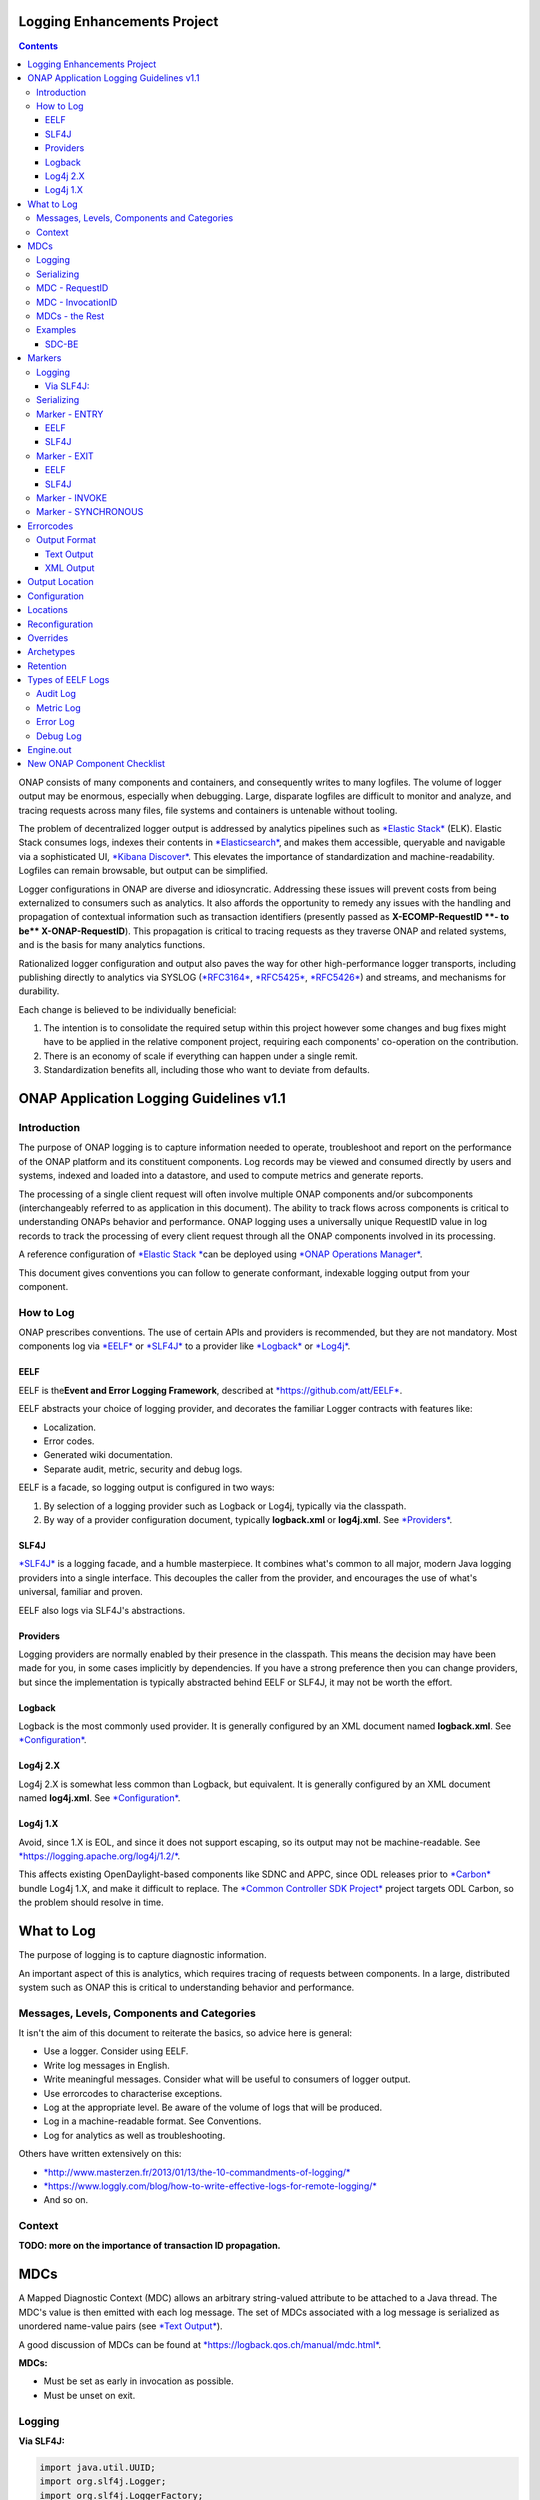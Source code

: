 



.. This work is licensed under a Creative Commons Attribution 4.0 International License.
.. http://creativecommons.org/licenses/by/4.0
.. Copyright © 2017 AT&T Intellectual Property. All rights reserved.

Logging Enhancements Project
==================================================
.. contents::
   :depth: 3
..

ONAP consists of many components and containers, and consequently writes
to many logfiles. The volume of logger output may be enormous,
especially when debugging. Large, disparate logfiles are difficult to
monitor and analyze, and tracing requests across many files, file
systems and containers is untenable without tooling.

The problem of decentralized logger output is addressed by analytics
pipelines such as \ `*Elastic
Stack* <https://www.elastic.co/products>`__ (ELK). Elastic Stack
consumes logs, indexes their contents
in \ `*Elasticsearch* <https://www.elastic.co/products/elasticsearch>`__,
and makes them accessible, queryable and navigable via a sophisticated
UI, \ `*Kibana
Discover* <https://www.elastic.co/guide/en/kibana/current/discover.html>`__.
This elevates the importance of standardization and machine-readability.
Logfiles can remain browsable, but output can be simplified.

Logger configurations in ONAP are diverse and idiosyncratic. Addressing
these issues will prevent costs from being externalized to consumers
such as analytics. It also affords the opportunity to remedy any issues
with the handling and propagation of contextual information such as
transaction identifiers (presently passed as \ **X-ECOMP-RequestID **-
to be\ ** X-ONAP-RequestID**). This propagation is critical to tracing
requests as they traverse ONAP and related systems, and is the basis for
many analytics functions.

Rationalized logger configuration and output also paves the way for
other high-performance logger transports, including publishing directly
to analytics via SYSLOG
(`*RFC3164* <https://www.ietf.org/rfc/rfc3164.txt>`__, \ `*RFC5425* <https://www.ietf.org/rfc/rfc5425.txt>`__, \ `*RFC5426* <https://www.ietf.org/rfc/rfc5426.txt>`__)
and streams, and mechanisms for durability.

Each change is believed to be individually beneficial:

1. The intention is to consolidate the required setup within this
   project however some changes and bug fixes might have to be applied
   in the relative component project, requiring each components'
   co-operation on the contribution.

2. There is an economy of scale if everything can happen under a single
   remit.

3. Standardization benefits all, including those who want to deviate
   from defaults.

ONAP Application Logging Guidelines v1.1
========================================

Introduction
------------

The purpose of ONAP logging is to capture information needed to operate,
troubleshoot and report on the performance of the ONAP platform and its
constituent components. Log records may be viewed and consumed directly
by users and systems, indexed and loaded into a datastore, and used to
compute metrics and generate reports.

The processing of a single client request will often involve multiple
ONAP components and/or subcomponents (interchangeably referred to as
application in this document). The ability to track flows across
components is critical to understanding ONAPs behavior and performance.
ONAP logging uses a universally unique RequestID value in log records to
track the processing of every client request through all the ONAP
components involved in its processing.

A reference configuration of \ `*Elastic
Stack * <https://www.elastic.co/products>`__\ can be deployed
using \ `*ONAP Operations
Manager* <https://wiki.onap.org/display/DW/ONAP+Operations+Manager+Project>`__.

This document gives conventions you can follow to generate conformant,
indexable logging output from your component.

How to Log
----------

ONAP prescribes conventions. The use of certain APIs and providers is
recommended, but they are not mandatory. Most components log
via \ `*EELF* <https://github.com/att/EELF>`__ or `*SLF4J* <https://www.slf4j.org/>`__ to
a provider
like \ `*Logback* <https://logback.qos.ch/>`__ or `*Log4j* <https://logging.apache.org/log4j/2.x/>`__.

****
EELF
****

EELF is the\ **Event and Error Logging Framework**, described
at \ `*https://github.com/att/EELF* <https://github.com/att/EELF>`__.

EELF abstracts your choice of logging provider, and decorates the
familiar Logger contracts with features like:

-  Localization.

-  Error codes.

-  Generated wiki documentation.

-  Separate audit, metric, security and debug logs.

EELF is a facade, so logging output is configured in two ways:

1. By selection of a logging provider such as Logback or Log4j,
   typically via the classpath.

2. By way of a provider configuration document,
   typically \ **logback.xml** or **log4j.xml**.
   See \ `*Providers* <https://wiki.onap.org/display/DW/ONAP+Application+Logging+Guidelines+v1.1#ONAPApplicationLoggingGuidelinesv1.1-Providers>`__.

*****
SLF4J
*****

`*SLF4J* <https://www.slf4j.org/>`__ is a logging facade, and a humble
masterpiece. It combines what's common to all major, modern Java logging
providers into a single interface. This decouples the caller from the
provider, and encourages the use of what's universal, familiar and
proven.

EELF also logs via SLF4J's abstractions.

*********
Providers
*********

Logging providers are normally enabled by their presence in the
classpath. This means the decision may have been made for you, in some
cases implicitly by dependencies. If you have a strong preference then
you can change providers, but since the implementation is typically
abstracted behind EELF or SLF4J, it may not be worth the effort.

*******
Logback
*******

Logback is the most commonly used provider. It is generally configured
by an XML document named \ **logback.xml**.
See \ `*Configuration* <https://wiki.onap.org/display/DW/ONAP+Application+Logging+Guidelines+v1.1#ONAPApplicationLoggingGuidelinesv1.1-Configuration>`__.

*************
Log4j 2.X
*************

Log4j 2.X is somewhat less common than Logback, but equivalent. It is
generally configured by an XML document
named \ **log4j.xml**. See \ `*Configuration* <https://wiki.onap.org/display/DW/ONAP+Application+Logging+Guidelines+v1.1#ONAPApplicationLoggingGuidelinesv1.1-Configuration>`__.

*********
Log4j 1.X
*********

Avoid, since 1.X is EOL, and since it does not support escaping, so its
output may not be
machine-readable. See \ `*https://logging.apache.org/log4j/1.2/* <https://logging.apache.org/log4j/1.2/>`__.

This affects existing OpenDaylight-based components like SDNC and APPC,
since ODL releases prior
to \ `*Carbon* <https://www.opendaylight.org/what-we-do/current-release>`__ bundle
Log4j 1.X, and make it difficult to replace. The \ `*Common Controller
SDK
Project* <https://wiki.onap.org/display/DW/Common+Controller+SDK+Project>`__ project
targets ODL Carbon, so the problem should resolve in time.

What to Log
===========

The purpose of logging is to capture diagnostic information.

An important aspect of this is analytics, which requires tracing of
requests between components. In a large, distributed system such as ONAP
this is critical to understanding behavior and performance.

Messages, Levels, Components and Categories
--------------------------------------------

It isn't the aim of this document to reiterate the basics, so advice
here is general:

-  Use a logger. Consider using EELF.

-  Write log messages in English.

-  Write meaningful messages. Consider what will be useful to consumers
   of logger output.

-  Use errorcodes to characterise exceptions.

-  Log at the appropriate level. Be aware of the volume of logs that
   will be produced.

-  Log in a machine-readable format. See Conventions.

-  Log for analytics as well as troubleshooting.

Others have written extensively on this:

-  `*http://www.masterzen.fr/2013/01/13/the-10-commandments-of-logging/* <http://www.masterzen.fr/2013/01/13/the-10-commandments-of-logging/>`__

-  `*https://www.loggly.com/blog/how-to-write-effective-logs-for-remote-logging/* <https://www.loggly.com/blog/how-to-write-effective-logs-for-remote-logging/>`__

-  And so on.

Context
-------

**TODO: more on the importance of transaction ID propagation.**

MDCs
====


A Mapped Diagnostic Context (MDC) allows an arbitrary string-valued
attribute to be attached to a Java thread. The MDC's value is then
emitted with each log message. The set of MDCs associated with a log
message is serialized as unordered name-value pairs (see `*Text
Output* <https://wiki.onap.org/display/DW/ONAP+Application+Logging+Guidelines+v1.1#ONAPApplicationLoggingGuidelinesv1.1-TextOutput>`__).

A good discussion of MDCs can be found
at \ `*https://logback.qos.ch/manual/mdc.html* <https://logback.qos.ch/manual/mdc.html>`__.

**MDCs:**

-  Must be set as early in invocation as possible.

-  Must be unset on exit.

Logging
-------

**Via SLF4J:**

.. code-block:: java

 import java.util.UUID;
 import org.slf4j.Logger;
 import org.slf4j.LoggerFactory;
 import org.slf4j.MDC;
 // ...
 final Logger logger = LoggerFactory.getLogger(this.getClass());
 MDC.put("SomeUUID", UUID.randomUUID().toString());
 try {
     logger.info("This message will have a UUID-valued 'SomeUUID' MDC attached.");
 // ...
 }
 finally {
     MDC.clear();
 }

EELF doesn't directly support MDCs, but SLF4J will receive any MDC that
is set (where **com.att.eelf.configuration.SLF4jWrapper** is the
configured EELF provider):

.. code-block:: java

 import java.util.UUID;
 import org.slf4j.Logger;
 import org.slf4j.LoggerFactory;
 import org.slf4j.MDC;
 import com.att.eelf.configuration.EELFLogger;
 import com.att.eelf.configuration.EELFManager;
 // ...
 final EELFLogger logger = EELFManager.getInstance().getLogger(this.getClass());
 MDC.put("SomeUUID", UUID.randomUUID().toString());
 try {
     logger.info("This message will have a UUID-valued 'SomeUUID' MDC attached.");
     // ...
 }
 finally {
     MDC.clear();
 }

Serializing
-----------

Output of MDCs must ensure that:

-  All reported MDCs are logged with both name AND value. Logging output
   should not treat any MDCs as special.

-  All MDC names and values are escaped.

Escaping in Logback configuration can be achieved with:

.. code-block:: bash

 %replace(%replace(%mdc){'\\t','\\\\\\\\t'}){'\\n','\\\\\\\\n'}

MDC - RequestID
---------------

This is often referred to by other names, including "Transaction ID",
and one of several (pre-standardization) REST header names
including \ **X-ECOMP-RequestID** and **X-ONAP-RequestID**.

ONAP logging uses a universally unique "**RequestID"** value in log
records to track the processing of each client request across all the
ONAP components involved in its processing.

This value:

-  Is logged as a \ **RequestID** MDC.

-  Is propagated between components in REST calls as
   an \ **X-TransactionID** HTTP header.

Receiving the \ **X-TransactionID** will vary by component according to
APIs and frameworks. In general:

.. code-block:: java

  import javax.ws.rs.core.HttpHeaders;
  // ...
  final HttpHeaders headers = ...;
  // ...
  String txId = headers.getRequestHeaders().getFirst("X-TransactionID");
  if (StringUtils.isBlank(txId)) {
      txId = UUID.randomUUID().toString();
  }
  MDC.put("RequestID", txID);

Setting the \ **X-TransactionID** likewise will vary. For example:

.. code-block:: java

 final String txID = MDC.get("RequestID");
 HttpURLConnection cx = ...;
 // ...
 cx.setRequestProperty("X-TransactionID", txID);

MDC - InvocationID
------------------

**InvocationID** is similar to \ **RequestID**, but
where \ **RequestID** correlates records relating a single, top-level
invocation of ONAP as it traverses many
systems, \ **InvocationID** correlates log entries relating to a single
invocation of a single component. Typically this means via REST, but in
certain cases an \ **InvocationID** may be allocated without a new
invocation, e.g. when a request is retried.

**RequestID** and** InvocationID** allow an execution graph to be
derived. This requires that:

-  The relationship between \ **RequestID** and **InvocationID** is
   reported.

-  The relationship between caller and recipient is reported for each
   invocation.

The proposed approach is that:

-  Callers:

   -  Issue a new, unique \ **InvocationID** UUID for each downstream
      call they make.

   -  Log the new \ **InvocationID**, indicating the intent to invoke:

      -  With Markers \ **INVOKE**, and \ **SYNCHRONOUS** if the
         invocation is synchronous.

      -  With their own \ **InvocationID** still set as an MDC.

   -  Pass the \ **InvocationID** as an \ **X-InvocationID** REST
      header.

-  Invoked components:

   -  Retrieve the \ **InvocationID** from REST headers upon invocation,
      or generate a UUID default.

   -  Set the \ **InvocationID** MDC.

   -  Write a log entry with the Marker \ **ENTRY**. (In EELF this will
      be to the AUDIT log).

   -  Act as per Callers in all downstream requests.

   -  Write a log entry with the Marker \ **EXIT** upon return. (In EELF
      this will be to the METRIC log).

   -  Unset all MDCs on exit.

That seems onerous, but:

-  It's only a few calls.

-  It can be largely abstracted in the case of EELF logging.

**TODO: code.**

MDCs - the Rest
---------------

Other MDCs are logged in a wide range of contexts.

Certain MDCs and their semantics may be specific to EELF log types.

**TODO: cross-reference EELF output to v1 doc.**

+----------+-----------------------+--------------------------------------------------------------------------------------------------------------------------------------------------------------------------------------------------------------------------------------------------------------------------------------------------------------------------------------------------------------------------------------------------------------------------------------------------------------------------------------------------------------------------------------------------------------------------------+----------------+------------------+-------------------+------------------+------------------+
| **ID**   | **MDC**               | **Description**                                                                                                                                                                                                                                                                                                                                                                                                                                                                                                                                                                | **Required**   | **EELF Audit**   | **EELF Metric**   | **EELF Error**   | **EELF Debug**   |
+==========+=======================+================================================================================================================================================================================================================================================================================================================================================================================================================================================================================================================================================================================+================+==================+===================+==================+==================+
| 1        | BeginTimestamp        | Date-time that processing activities being logged begins. The value should be represented in UTC and formatted per ISO 8601, such as œ2015-06-03T13:21:58+00:00. The time should be shown with the maximum resolution available to the logging component (e.g., milliseconds, microseconds) by including the appropriate number of decimal digits. For example, when millisecond precision is available, the date-time value would be presented as, as œ2015-06-03T13:21:58.340+00:00.                                                                                       | Y              |                  |                   |                  |                  |
+----------+-----------------------+--------------------------------------------------------------------------------------------------------------------------------------------------------------------------------------------------------------------------------------------------------------------------------------------------------------------------------------------------------------------------------------------------------------------------------------------------------------------------------------------------------------------------------------------------------------------------------+----------------+------------------+-------------------+------------------+------------------+
| 2        | EndTimestamp          | Date-time that processing for the request or event being logged ends. Formatting rules are the same as for the BeginTimestamp field above.                                                                                                                                                                                                                                                                                                                                                                                                                                     | Y              |                  |                   |                  |                  |
|          |                       |                                                                                                                                                                                                                                                                                                                                                                                                                                                                                                                                                                                |                |                  |                   |                  |                  |
|          |                       | In the case of a request that merely logs an event and has not subsequent processing, the EndTimestamp value may equal the BeginTimestamp value.                                                                                                                                                                                                                                                                                                                                                                                                                               |                |                  |                   |                  |                  |
+----------+-----------------------+--------------------------------------------------------------------------------------------------------------------------------------------------------------------------------------------------------------------------------------------------------------------------------------------------------------------------------------------------------------------------------------------------------------------------------------------------------------------------------------------------------------------------------------------------------------------------------+----------------+------------------+-------------------+------------------+------------------+
| 3        | ElapsedTime           | This field contains the elapsed time to complete processing of an API call or transaction request (e.g., processing of a message that was received). This value should be the difference between. EndTimestamp and BeginTimestamp fields and must be expressed in milliseconds.                                                                                                                                                                                                                                                                                                | Y              |                  |                   |                  |                  |
+----------+-----------------------+--------------------------------------------------------------------------------------------------------------------------------------------------------------------------------------------------------------------------------------------------------------------------------------------------------------------------------------------------------------------------------------------------------------------------------------------------------------------------------------------------------------------------------------------------------------------------------+----------------+------------------+-------------------+------------------+------------------+
| 4        | ServiceInstanceID     | This field is optional and should only be included if the information is readily available to the logging component.                                                                                                                                                                                                                                                                                                                                                                                                                                                           |                |                  |                   |                  |                  |
|          |                       |                                                                                                                                                                                                                                                                                                                                                                                                                                                                                                                                                                                |                |                  |                   |                  |                  |
|          |                       | | Transaction requests that create or operate on a particular instance of a service/resource can                                                                                                                                                                                                                                                                                                                                                                                                                                                                               |                |                  |                   |                  |                  |
|          |                       | | identify/reference it via a unique œserviceInstanceID value. This value can be used as a primary key for                                                                                                                                                                                                                                                                                                                                                                                                                                                                    |                |                  |                   |                  |                  |
|          |                       | | obtaining or updating additional detailed data about that specific service instance from the inventory                                                                                                                                                                                                                                                                                                                                                                                                                                                                       |                |                  |                   |                  |                  |
|          |                       | | (e.g., AAI). In other words:                                                                                                                                                                                                                                                                                                                                                                                                                                                                                                                                                 |                |                  |                   |                  |                  |
|          |                       |                                                                                                                                                                                                                                                                                                                                                                                                                                                                                                                                                                                |                |                  |                   |                  |                  |
|          |                       | -  In the case of processing/logging a transaction request for creating a new service instance, the serviceInstanceID value is determined by either a) the MSO client and passed to MSO or b) by MSO itself upon receipt of a such a request.                                                                                                                                                                                                                                                                                                                                  |                |                  |                   |                  |                  |
|          |                       |                                                                                                                                                                                                                                                                                                                                                                                                                                                                                                                                                                                |                |                  |                   |                  |                  |
|          |                       | -  In other cases, the serviceInstanceID value can be used to reference a specific instance of a service as would happen in a œMACD-type request.                                                                                                                                                                                                                                                                                                                                                                                                                             |                |                  |                   |                  |                  |
|          |                       |                                                                                                                                                                                                                                                                                                                                                                                                                                                                                                                                                                                |                |                  |                   |                  |                  |
|          |                       | -  ServiceInstanceID is associated with a requestID in log records to facilitate tracing its processing over multiple requests and for a specific service instance. Its value may be left œempty in subsequent record to the 1 st record where a requestID value is associated with the serviceInstanceID value.                                                                                                                                                                                                                                                              |                |                  |                   |                  |                  |
|          |                       |                                                                                                                                                                                                                                                                                                                                                                                                                                                                                                                                                                                |                |                  |                   |                  |                  |
|          |                       | NOTE: AAI wont have a serviceInstanceUUID for every service instance. For example, no serviceInstanceUUID is available when the request is coming from an application that may import inventory data.                                                                                                                                                                                                                                                                                                                                                                          |                |                  |                   |                  |                  |
+----------+-----------------------+--------------------------------------------------------------------------------------------------------------------------------------------------------------------------------------------------------------------------------------------------------------------------------------------------------------------------------------------------------------------------------------------------------------------------------------------------------------------------------------------------------------------------------------------------------------------------------+----------------+------------------+-------------------+------------------+------------------+
| 5        | VirtualServerName     | Physical/virtual server name. Optional: empty if determined that its value can be added by the agent that collects the log files collecting.                                                                                                                                                                                                                                                                                                                                                                                                                                   |                |                  |                   |                  |                  |
+----------+-----------------------+--------------------------------------------------------------------------------------------------------------------------------------------------------------------------------------------------------------------------------------------------------------------------------------------------------------------------------------------------------------------------------------------------------------------------------------------------------------------------------------------------------------------------------------------------------------------------------+----------------+------------------+-------------------+------------------+------------------+
| 6        | ServiceName           | For Audit log records that capture API requests, this field contains the name of the API invoked at the component creating the record (e.g., Layer3ServiceActivateRequest).                                                                                                                                                                                                                                                                                                                                                                                                    | Y              |                  |                   |                  |                  |
|          |                       |                                                                                                                                                                                                                                                                                                                                                                                                                                                                                                                                                                                |                |                  |                   |                  |                  |
|          |                       | For Audit log records that capture processing as a result of receipt of a message, this field should contain the name of the module that processes the message.                                                                                                                                                                                                                                                                                                                                                                                                                |                |                  |                   |                  |                  |
+----------+-----------------------+--------------------------------------------------------------------------------------------------------------------------------------------------------------------------------------------------------------------------------------------------------------------------------------------------------------------------------------------------------------------------------------------------------------------------------------------------------------------------------------------------------------------------------------------------------------------------------+----------------+------------------+-------------------+------------------+------------------+
| 7        | PartnerName           | This field contains the name of the client application user agent or user invoking the API if known.                                                                                                                                                                                                                                                                                                                                                                                                                                                                           | Y              |                  |                   |                  |                  |
+----------+-----------------------+--------------------------------------------------------------------------------------------------------------------------------------------------------------------------------------------------------------------------------------------------------------------------------------------------------------------------------------------------------------------------------------------------------------------------------------------------------------------------------------------------------------------------------------------------------------------------------+----------------+------------------+-------------------+------------------+------------------+
| 8        | StatusCode            | This field indicates the high level status of the request. It must have the value COMPLETE when the request is successful and ERROR when there is a failure.                                                                                                                                                                                                                                                                                                                                                                                                                   | Y              |                  |                   |                  |                  |
+----------+-----------------------+--------------------------------------------------------------------------------------------------------------------------------------------------------------------------------------------------------------------------------------------------------------------------------------------------------------------------------------------------------------------------------------------------------------------------------------------------------------------------------------------------------------------------------------------------------------------------------+----------------+------------------+-------------------+------------------+------------------+
| 9        | ResponseCode          | This field contains application-specific error codes. For consistency, common error categorizations should be used.                                                                                                                                                                                                                                                                                                                                                                                                                                                            |                |                  |                   |                  |                  |
+----------+-----------------------+--------------------------------------------------------------------------------------------------------------------------------------------------------------------------------------------------------------------------------------------------------------------------------------------------------------------------------------------------------------------------------------------------------------------------------------------------------------------------------------------------------------------------------------------------------------------------------+----------------+------------------+-------------------+------------------+------------------+
| 10       | ResponseDescription   | This field contains a human readable description of the \ **ResponseCode**.                                                                                                                                                                                                                                                                                                                                                                                                                                                                                                    |                |                  |                   |                  | 11               |
+----------+-----------------------+--------------------------------------------------------------------------------------------------------------------------------------------------------------------------------------------------------------------------------------------------------------------------------------------------------------------------------------------------------------------------------------------------------------------------------------------------------------------------------------------------------------------------------------------------------------------------------+----------------+------------------+-------------------+------------------+------------------+
| 11       | InstanceUUID          | If known, this field contains a universally unique identifier used to differentiate between multiple instances of the same (named) log writing service/application. Its value is set at instance creation time (and read by it, e.g., at start/initialization time from the environment). This value should be picked up by the component instance from its configuration file and subsequently used to enable differentiation of log records created by multiple, locally load balanced ONAP component or subcomponent instances that are otherwise identically configured.   |                |                  |                   |                  |                  |
+----------+-----------------------+--------------------------------------------------------------------------------------------------------------------------------------------------------------------------------------------------------------------------------------------------------------------------------------------------------------------------------------------------------------------------------------------------------------------------------------------------------------------------------------------------------------------------------------------------------------------------------+----------------+------------------+-------------------+------------------+------------------+
| 12       | Severity              | Optional: 0, 1, 2, 3 see \ `*Nagios* <https://en.wikipedia.org/wiki/Nagios>`__ monitoring/alerting for specifics/details.                                                                                                                                                                                                                                                                                                                                                                                                                                                      |                |                  |                   |                  |                  |
+----------+-----------------------+--------------------------------------------------------------------------------------------------------------------------------------------------------------------------------------------------------------------------------------------------------------------------------------------------------------------------------------------------------------------------------------------------------------------------------------------------------------------------------------------------------------------------------------------------------------------------------+----------------+------------------+-------------------+------------------+------------------+
| 13       | TargetEntity          | It contains the name of the ONAP component or sub-component, or external entity, at which the operation activities captured in this metrics log record is invoked.                                                                                                                                                                                                                                                                                                                                                                                                             | Y              |                  |                   |                  |                  |
+----------+-----------------------+--------------------------------------------------------------------------------------------------------------------------------------------------------------------------------------------------------------------------------------------------------------------------------------------------------------------------------------------------------------------------------------------------------------------------------------------------------------------------------------------------------------------------------------------------------------------------------+----------------+------------------+-------------------+------------------+------------------+
| 14       | TargetServiceName     | It contains the name of the API or operation activities invoked at the TargetEntity.                                                                                                                                                                                                                                                                                                                                                                                                                                                                                           | Y              |                  |                   |                  |                  |
+----------+-----------------------+--------------------------------------------------------------------------------------------------------------------------------------------------------------------------------------------------------------------------------------------------------------------------------------------------------------------------------------------------------------------------------------------------------------------------------------------------------------------------------------------------------------------------------------------------------------------------------+----------------+------------------+-------------------+------------------+------------------+
| 15       | Server                | This field contains the Virtual Machine (VM) Fully Qualified Domain Name (FQDN) if the server is virtualized. Otherwise, it contains the host name of the logging component.                                                                                                                                                                                                                                                                                                                                                                                                   | Y              |                  |                   |                  |                  |
+----------+-----------------------+--------------------------------------------------------------------------------------------------------------------------------------------------------------------------------------------------------------------------------------------------------------------------------------------------------------------------------------------------------------------------------------------------------------------------------------------------------------------------------------------------------------------------------------------------------------------------------+----------------+------------------+-------------------+------------------+------------------+
| 16       | ServerIPAddress       | This field contains the logging component host servers IP address if known (e.g. Jetty containers listening IP address). Otherwise it is empty.                                                                                                                                                                                                                                                                                                                                                                                                                                |                |                  |                   |                  |                  |
+----------+-----------------------+--------------------------------------------------------------------------------------------------------------------------------------------------------------------------------------------------------------------------------------------------------------------------------------------------------------------------------------------------------------------------------------------------------------------------------------------------------------------------------------------------------------------------------------------------------------------------------+----------------+------------------+-------------------+------------------+------------------+
| 17       | ServerFQDN            | Unclear, but possibly duplicating one or both of \ **Server** and **ServerIPAddress**.                                                                                                                                                                                                                                                                                                                                                                                                                                                                                         |                |                  |                   |                  |                  |
+----------+-----------------------+--------------------------------------------------------------------------------------------------------------------------------------------------------------------------------------------------------------------------------------------------------------------------------------------------------------------------------------------------------------------------------------------------------------------------------------------------------------------------------------------------------------------------------------------------------------------------------+----------------+------------------+-------------------+------------------+------------------+
| 18       | ClientIPAddress       | This field contains the requesting remote client applications IP address if known. Otherwise this field can be empty.                                                                                                                                                                                                                                                                                                                                                                                                                                                          |                |                  |                   |                  |                  |
+----------+-----------------------+--------------------------------------------------------------------------------------------------------------------------------------------------------------------------------------------------------------------------------------------------------------------------------------------------------------------------------------------------------------------------------------------------------------------------------------------------------------------------------------------------------------------------------------------------------------------------------+----------------+------------------+-------------------+------------------+------------------+
| 19       | ProcessKey            | This field can be used to capture the flow of a transaction through the system by indicating the components and operations involved in processing. If present, it can be denoted by a comma separated list of components and applications.                                                                                                                                                                                                                                                                                                                                     |                |                  |                   |                  |                  |
+----------+-----------------------+--------------------------------------------------------------------------------------------------------------------------------------------------------------------------------------------------------------------------------------------------------------------------------------------------------------------------------------------------------------------------------------------------------------------------------------------------------------------------------------------------------------------------------------------------------------------------------+----------------+------------------+-------------------+------------------+------------------+
| 20       | RemoteHost            | Unknown.                                                                                                                                                                                                                                                                                                                                                                                                                                                                                                                                                                       |                |                  |                   |                  |                  |
+----------+-----------------------+--------------------------------------------------------------------------------------------------------------------------------------------------------------------------------------------------------------------------------------------------------------------------------------------------------------------------------------------------------------------------------------------------------------------------------------------------------------------------------------------------------------------------------------------------------------------------------+----------------+------------------+-------------------+------------------+------------------+
| 21       | AlertSeverity         | Unknown.                                                                                                                                                                                                                                                                                                                                                                                                                                                                                                                                                                       |                |                  |                   |                  |                  |
+----------+-----------------------+--------------------------------------------------------------------------------------------------------------------------------------------------------------------------------------------------------------------------------------------------------------------------------------------------------------------------------------------------------------------------------------------------------------------------------------------------------------------------------------------------------------------------------------------------------------------------------+----------------+------------------+-------------------+------------------+------------------+
| 22       | TargetVirtualEntity   | Unknown                                                                                                                                                                                                                                                                                                                                                                                                                                                                                                                                                                        |                |                  |                   |                  |                  |
+----------+-----------------------+--------------------------------------------------------------------------------------------------------------------------------------------------------------------------------------------------------------------------------------------------------------------------------------------------------------------------------------------------------------------------------------------------------------------------------------------------------------------------------------------------------------------------------------------------------------------------------+----------------+------------------+-------------------+------------------+------------------+
| 23       | ClassName             | Defunct. Doesn't require an MDC.                                                                                                                                                                                                                                                                                                                                                                                                                                                                                                                                               |                |                  |                   |                  |                  |
+----------+-----------------------+--------------------------------------------------------------------------------------------------------------------------------------------------------------------------------------------------------------------------------------------------------------------------------------------------------------------------------------------------------------------------------------------------------------------------------------------------------------------------------------------------------------------------------------------------------------------------------+----------------+------------------+-------------------+------------------+------------------+
| 24       | ThreadID              | Defunct. Doesn't require an MDC.                                                                                                                                                                                                                                                                                                                                                                                                                                                                                                                                               |                |                  |                   |                  |                  |
+----------+-----------------------+--------------------------------------------------------------------------------------------------------------------------------------------------------------------------------------------------------------------------------------------------------------------------------------------------------------------------------------------------------------------------------------------------------------------------------------------------------------------------------------------------------------------------------------------------------------------------------+----------------+------------------+-------------------+------------------+------------------+
| 25       | CustomField1          | (Defunct now that MDCs are serialized as NVPs.)                                                                                                                                                                                                                                                                                                                                                                                                                                                                                                                                |                |                  |                   |                  |                  |
+----------+-----------------------+--------------------------------------------------------------------------------------------------------------------------------------------------------------------------------------------------------------------------------------------------------------------------------------------------------------------------------------------------------------------------------------------------------------------------------------------------------------------------------------------------------------------------------------------------------------------------------+----------------+------------------+-------------------+------------------+------------------+
| 26       | CustomField2          | (Defunct now that MDCs are serialized as NVPs.)                                                                                                                                                                                                                                                                                                                                                                                                                                                                                                                                |                |                  |                   |                  |                  |
+----------+-----------------------+--------------------------------------------------------------------------------------------------------------------------------------------------------------------------------------------------------------------------------------------------------------------------------------------------------------------------------------------------------------------------------------------------------------------------------------------------------------------------------------------------------------------------------------------------------------------------------+----------------+------------------+-------------------+------------------+------------------+
| 27       | CustomField3          | (Defunct now that MDCs are serialized as NVPs.)                                                                                                                                                                                                                                                                                                                                                                                                                                                                                                                                |                |                  |                   |                  |                  |
+----------+-----------------------+--------------------------------------------------------------------------------------------------------------------------------------------------------------------------------------------------------------------------------------------------------------------------------------------------------------------------------------------------------------------------------------------------------------------------------------------------------------------------------------------------------------------------------------------------------------------------------+----------------+------------------+-------------------+------------------+------------------+
| 28       | CustomField4          | (Defunct now that MDCs are serialized as NVPs.)                                                                                                                                                                                                                                                                                                                                                                                                                                                                                                                                |                |                  |                   |                  |                  |
+----------+-----------------------+--------------------------------------------------------------------------------------------------------------------------------------------------------------------------------------------------------------------------------------------------------------------------------------------------------------------------------------------------------------------------------------------------------------------------------------------------------------------------------------------------------------------------------------------------------------------------------+----------------+------------------+-------------------+------------------+------------------+

Examples
--------

******
SDC-BE
******

20170907: audit.log

.. code-block:: bash

 root@ip-172-31-93-160:/dockerdata-nfs/onap/sdc/logs/SDC/SDC-BE# tail -f audit.log
 2017-09-07T18:04:03.679Z\|\|\|\|\|qtp1013423070-72297\|\|ASDC\|SDC-BE\|\|\|\|\|\|\|N/A\|INFO\|\|\|\|10.42.88.30\|\|o.o.s.v.r.s.VendorLicenseModelsImpl\|\|ActivityType=<audit>, Desc=< --Audit-- Create VLM. VLM Name: lm4>

**TODO: this is the earlier output format. Let's find an example which matches the latest line format.**

Markers
=======

Markers differ from MDCs in two important ways:

1. They have a name, but no value. They are a tag.

2. Their scope is limited to logger calls which specifically reference
   them; they are
   not \ `*ThreadLocal* <https://docs.oracle.com/javase/8/docs/api/java/lang/ThreadLocal.html>`__.

Logging
-------

**********
Via SLF4J:
**********

.. code-block:: java

 import org.slf4j.Logger;
 import org.slf4j.LoggerFactory;
 import org.slf4j.Marker;
 import org.slf4j.MarkerFactory;
 // ...
 final Logger logger = LoggerFactory.getLogger(this.getClass());
 final Marker marker = MarkerFactory.getMarker("MY\_MARKER");
 logger.warn(marker, "This warning has a 'MY\_MARKER' annotation.");

EELF does not allow Markers to be set directly. See notes on
the \ **InvocationID** MDC.

Serializing
-----------

Marker names also need to be escaped, though they're much less likely to
contain problematic characters than MDC values.

Escaping in Logback configuration can be achieved with:

.. code-block:: bash

 %replace(%replace(%marker){'\\t','\\\\\\\\t'}){'\\n','\\\\\\\\n'}

Marker - ENTRY
--------------

This should be reported as early in invocation as possible, immediately
after setting the \ **RequestID** and **InvocationID** MDCs.

It can be automatically set by EELF, and written to the AUDIT log.

It must be manually set otherwise.

*****
EELF
*****

*****
SLF4J
*****

**SLF4J**
.. code-block:: java

 public static final Marker ENTRY = MarkerFactory.getMarker("ENTRY");
 // ...
 final Logger logger = LoggerFactory.getLogger(this.getClass());
 logger.debug(ENTRY, "Entering.");

Marker - EXIT
-------------

This should be reported as late in invocation as possible, immediately
before unsetting the \ **RequestID** and **InvocationID** MDCs.

It can be automatically reported by EELF, and written to the METRIC
log.

It must be manually set otherwise.

*****
EELF
*****

******
SLF4J
******

**SLF4J**

.. code-block:: java

 public static final Marker EXIT = MarkerFactory.getMarker("EXIT");
 // ...
 final Logger logger = LoggerFactory.getLogger(this.getClass());
 logger.debug(EXIT, "Exiting.");

Marker - INVOKE
---------------

This should be reported by the caller of another ONAP component via
REST, including a newly allocated \ **InvocationID**, which will be
passed to the caller.

**SLF4J**

.. code-block:: java

 public static final Marker INVOKE = MarkerFactory.getMarker("INVOKE");
 // ...
 // Generate and report invocation ID.
 final String invocationID = UUID.randomUUID().toString();
 MDC.put(MDC_INVOCATION_ID, invocationID);
 try {
     logger.debug(INVOKE_SYNCHRONOUS, "Invoking synchronously ... ");
 }
 finally {
     MDC.remove(MDC_INVOCATION_ID);
 }
 // Pass invocationID as HTTP X-InvocationID header.
 callDownstreamSystem(invocationID, ... );

**TODO: EELF, without changing published APIs.**

Marker - SYNCHRONOUS
------------------------

This should accompany \ **INVOKE** when the invocation is synchronous.

**SLF4J**

.. code-block:: java

 public static final Marker INVOKE_SYNCHRONOUS;
 static {
     INVOKE_SYNCHRONOUS = MarkerFactory.getMarker("INVOKE");
     INVOKE_SYNCHRONOUS.add(MarkerFactory.getMarker("SYNCHRONOUS"));
 }
 // ...
 // Generate and report invocation ID.
 final String invocationID = UUID.randomUUID().toString();
 MDC.put(MDC_INVOCATION_ID, invocationID);
 try {
     logger.debug(INVOKE_SYNCHRONOUS, "Invoking synchronously ... ");
 }
 finally {
     MDC.remove(MDC_INVOCATION_ID);
 }
 // Pass invocationID as HTTP X-InvocationID header.
 callDownstreamSystem(invocationID, ... );

**TODO: EELF, without changing published APIs.**

Errorcodes
==========

Errorcodes are reported as MDCs.

Exceptions should be accompanied by an errrorcode. Typically this is
achieved by incorporating errorcodes into your exception hierarchy and
error handling. ONAP components generally do not share this kind of
code, though EELF defines a marker interface (meaning it has no
methods) \ **EELFResolvableErrorEnum**.

A common convention is for errorcodes to have two components:

1. A \ **prefix**, which identifies the origin of the error.

2. A \ **suffix**, which identifies the kind of error.

Suffixes may be numeric or text. They may also be common to more than
one component.

For example:

::

 COMPONENT\_X.STORAGE\_ERROR

Output Format
-------------

Several considerations:

1. Logs should be human-readable (within reason).

2. Shipper and indexing performance and durability depends on logs that
   can be parsed quickly and reliably.

3. Consistency means fewer shipping and indexing rules are required.

***********
Text Output
***********

ONAP needs to strike a balance between human-readable and
machine-readable logs. This means:

-  The use of tab (**\\t**) as a delimiter.

-  Escaping all messages, exceptions, MDC values, Markers, etc. to
   replace tabs in their content.

-  Escaping all newlines with \ **\\n** so that each entry is on one
   line.

In logback, this looks like:

::

 <property name="defaultPattern" value="%nopexception%logger
 %date{yyyy-MM-dd'T'HH:mm:ss.SSSXXX,UTC}
 %level
 %replace(%replace(%message){'\\t','\\\\\\\\t'}){'\\n','\\\\\\\\n'}
 %replace(%replace(%mdc){'\\t','\\\\\\\\t'}){'\\n','\\\\\\\\n'}
 %replace(%replace(%rootException){'\\t','\\\\\\\\t'}){'\\n','\\\\\\\\n'}
 %replace(%replace(%marker){'\\t','\\\\\\\\t'}){'\\n','\\\\\\\\n'}
 %thread
 %n"/>

The output of which, with MDCs, a Marker and a nested exception, with newlines added for readability looks like:

TODO: remove tab below

::

 org.onap.example.component1.subcomponent1.LogbackTest
 2017-08-06T16:09:03.594Z
 ERROR
 Here's an error, that's usually bad
 key1=value1, key2=value2 with space, key5=value5"with"quotes, key3=value3 with newlines, key4=value4 with tabs
 java.lang.RuntimeException: Here's Johnny
 at org.onap.example.component1.subcomponent1.LogbackTest.main(LogbackTest.java:24)
 Wrapped by: java.lang.RuntimeException: Little pigs, little pigs, let me come in
 at org.onap.example.component1.subcomponent1.LogbackTest.main(LogbackTest.java:27)
 AMarker1
 main

Default Logstash indexing rules understand output in this format.

**********
XML Output
**********

For Log4j 1.X output, since escaping is not supported, the best
alternative is to emit logs in XML format.

There may be other instances where XML (or JSON) output may be
desirable. Default indexing rules support.

Default Logstash indexing rules understand the XML output of \ `*Log4J's
XMLLayout* <https://logging.apache.org/log4j/1.2/apidocs/org/apache/log4j/xml/XMLLayout.html>`__.

Output Location
===============

Standardization of output locations makes logs easier to locate and ship
for indexing.

Logfiles should default to beneath \ **/var/log**, and
beneath \ **/var/log/ONAP** in the case of core ONAP components:

.. code-block:: bash

 /var/log/ONAP/<component>[/<subcomponent>]/\*.log

Configuration
=============

Logging providers should be configured by file. Files should be at a
predictable, static location, so that they can be written by deployment
automation. Ideally this should be under \ **/etc/ONAP**, but compliance
is low.

Locations
=========

All logger provider configuration document locations namespaced by
component and (if applicable) subcomponent by default:

.. code-block:: bash

 /etc/onap/<component>[/<subcomponent>]/<provider>.xml

Where \ **<provider>.xml**, will typically be one of:

1. logback.xml

2. log4j.xml

3. log4j.properties

Reconfiguration
===============

Logger providers should reconfigure themselves automatically when their
configuration file is rewritten. All major providers should support
this.

The default interval is 10s.

Overrides
=========

The location of the configuration file MAY be overrideable, for example
by an environment variable, but this is left for individual components
to decide.

Archetypes
============

Configuration archetypes can be found in the ONAP codebase. Choose
according to your provider, and whether you're logging via EELF. Efforts
to standardize them are underway, so the ones you should be looking for
are where pipe (\|) is used as a separator. (Previously it was "\|").

Retention
=========

Logfiles are often large. Logging providers allow retention policies to
be configured.

Retention has to balance:

-  The need to index logs before they're removed.

-  The need to retain logs for other (including regulatory) purposes.

Defaults are subject to change. Currently they are:

1. Files <= 50MB before rollover.

2. Files retain for 30 days.

3. Total files capped at 10GB.

In Logback configuration XML:

.. code-block:: xml

 <appender name="file" class="ch.qos.logback.core.rolling.RollingFileAppender">
     <file>${outputDirectory}/${outputFilename}.log</file>
     <rollingPolicy class="ch.qos.logback.core.rolling.SizeAndTimeBasedRollingPolicy">
         <fileNamePattern>${outputDirectory}/${outputFilename}.%d{yyyy-MM-dd}.%i.log.zip</fileNamePattern>
         <maxFileSize>50MB</maxFileSize>
         <maxHistory>30</maxHistory>
         <totalSizeCap>10GB</totalSizeCap>
     </rollingPolicy>
     <encoder>
         <!-- ... -->
     </encoder>
 </appender>

Types of EELF Logs
==================

EELF guidelines stipulate that an application should output log records
to four separate files:

1. audit

2. metric

3. error

4. debug

This applies only to EELF logging. Components which log directly to a
provider may choose to emit the same set of logs, but most do not.

Audit Log
---------

An audit log is required for EELF-enabled components, and provides a
summary view of the processing of a (e.g., transaction) request within
an application. It captures activity requests that are received by an
ONAP component, and includes such information as the time the activity
is initiated, then it finishes, and the API that is invoked at the
component.

Audit log records are intended to capture the high level view of
activity within an ONAP component. Specifically, an API request handled
by an ONAP component is reflected in a single Audit log record that
captures the time the request was received, the time that processing was
completed, as well as other information about the API request (e.g., API
name, on whose behalf it was invoked, etc).

Metric Log
----------

A metric log is required for EELF-enabled components, and provides a
more detailed view into the processing of a transaction within an
application. It captures the beginning and ending of activities needed
to complete it. These can include calls to or interactions with other
ONAP or non-ONAP entities.

Suboperations invoked as part of the processing of the API request are
logged in the Metrics log. For example, when a call is made to another
ONAP component or external (i.e., non-ONAP) entity, a Metrics log record
captures that call. In such a case, the Metrics log record indicates
(among other things) the time the call is made, when it returns, the
entity that is called, and the API invoked on that entity. The Metrics
log record contain the same RequestID as the Audit log record so the two
can be correlated.

Note that a single request may result in multiple Audit log records at
an ONAP component and may result in multiple Metrics log records
generated by the component when multiple suboperations are required to
satisfy the API request captured in the Audit log record.

Error Log
---------

An error log is required for EELF-enabled components, and is intended to
capture info, warn, error and fatal conditions sensed (œexception
handled) by the software components.

Debug Log
---------

A debug log is optional for EELF-enabled components, and is intended to
capture whatever data may be needed to debug and correct abnormal
conditions of the application.

Engine.out
==========

Console logging may also be present, and is intended to capture
system/infrastructure records. That is stdout and stderr assigned to a
single œengine.out file in a directory configurable (e.g. as an
environment/shell variable) by operations personnel.

New ONAP Component Checklist
============================

By following a few simple rules:

-  Your component's output will be indexed automatically.

-  Analytics will be able to trace invocation through your component.

Obligations fall into two categories:

1. Conventions regarding configuration, line format and output.

2. Ensuring the propagation of contextual information.

You must:

1. Choose a Logging provider and/or EELF. Decisions, decisions.

2. Create a configuration file based on an existing
   archetype. See \ `*Configuration* <https://wiki.onap.org/display/DW/ONAP+Application+Logging+Guidelines+v1.1#ONAPApplicationLoggingGuidelinesv1.1-Configuration>`__.

3. Read your configuration file when your components initialize logging.

4. Write logs to a standard location so that they can be shipped by
   Filebeat for indexing. See \ `*Output
   Location* <https://wiki.onap.org/display/DW/ONAP+Application+Logging+Guidelines+v1.1#ONAPApplicationLoggingGuidelinesv1.1-OutputLocation>`__.

5. Report transaction state:

   a. Retrieve, default and propagate \ **RequestID**. See \ `*MDC -
      RequestID* <https://wiki.onap.org/display/DW/ONAP+Application+Logging+Guidelines+v1.1#ONAPApplicationLoggingGuidelinesv1.1-MDC-RequestID>`__.

   b. At each invocation of one ONAP component by another:

      i.   Initialize and propagate \ **InvocationID**. See \ `*MDC -
           Invocation
           ID* <https://wiki.onap.org/display/DW/ONAP+Application+Logging+Guidelines+v1.1#ONAPApplicationLoggingGuidelinesv1.1-MDC-InvocationID>`__.

      ii.  Report \ **INVOKE** and **SYNCHRONOUS** markers in caller.

      iii. Report \ **ENTRY** and **EXIT** markers in recipient.

6. Write useful logs!

 They are unordered.

